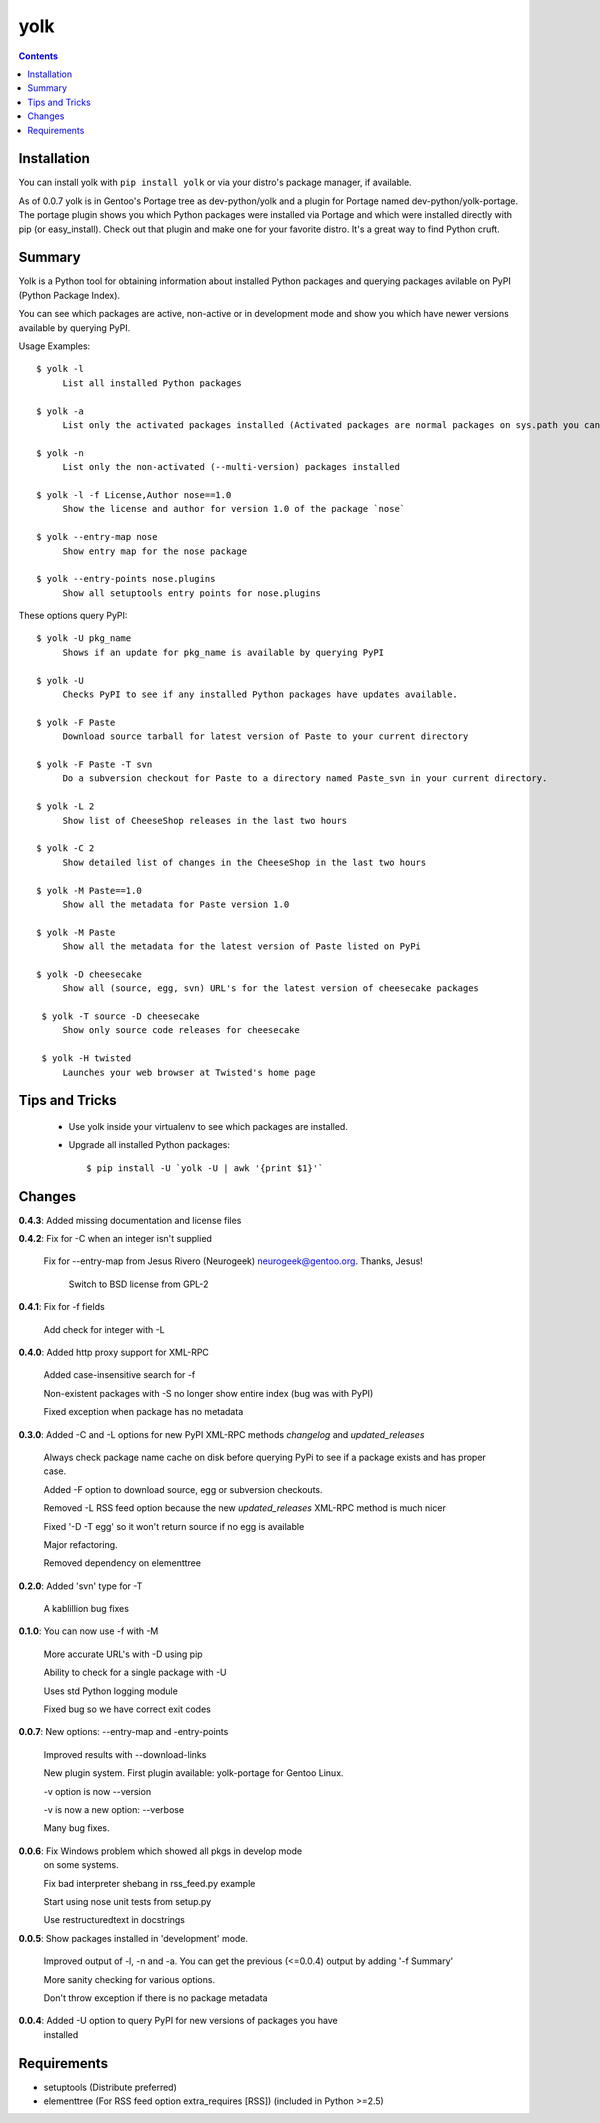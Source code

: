 yolk
====

.. contents::

Installation
------------

You can install yolk with ``pip install yolk`` or via your distro's package manager, if available.

As of 0.0.7 yolk is in Gentoo's Portage tree as dev-python/yolk and a plugin for Portage named dev-python/yolk-portage. The portage plugin shows you which Python packages were installed via Portage and which were installed directly with pip (or easy_install). Check out that plugin and make one for your favorite distro. It's a great way to find Python cruft.


Summary
-------

Yolk is a Python tool for obtaining information about installed Python packages and querying packages avilable on PyPI (Python Package Index).

You can see which packages are active, non-active or in development mode and show you which have newer versions available by querying PyPI.

Usage Examples::

    $ yolk -l
         List all installed Python packages

    $ yolk -a
         List only the activated packages installed (Activated packages are normal packages on sys.path you can import)

    $ yolk -n
         List only the non-activated (--multi-version) packages installed

    $ yolk -l -f License,Author nose==1.0
         Show the license and author for version 1.0 of the package `nose`

    $ yolk --entry-map nose
         Show entry map for the nose package

    $ yolk --entry-points nose.plugins
         Show all setuptools entry points for nose.plugins


These options query PyPI::

    $ yolk -U pkg_name
         Shows if an update for pkg_name is available by querying PyPI

    $ yolk -U
         Checks PyPI to see if any installed Python packages have updates available.

    $ yolk -F Paste
         Download source tarball for latest version of Paste to your current directory

    $ yolk -F Paste -T svn
         Do a subversion checkout for Paste to a directory named Paste_svn in your current directory.

    $ yolk -L 2
         Show list of CheeseShop releases in the last two hours

    $ yolk -C 2
         Show detailed list of changes in the CheeseShop in the last two hours

    $ yolk -M Paste==1.0
         Show all the metadata for Paste version 1.0

    $ yolk -M Paste
         Show all the metadata for the latest version of Paste listed on PyPi

    $ yolk -D cheesecake
         Show all (source, egg, svn) URL's for the latest version of cheesecake packages

     $ yolk -T source -D cheesecake
         Show only source code releases for cheesecake

     $ yolk -H twisted
         Launches your web browser at Twisted's home page


Tips and Tricks
---------------

 * Use yolk inside your virtualenv to see which packages are installed.

 * Upgrade all installed Python packages::

     $ pip install -U `yolk -U | awk '{print $1}'`



Changes
-------
**0.4.3**: Added missing documentation and license files



**0.4.2**: Fix for -C when an integer isn't supplied

           Fix for --entry-map from Jesus Rivero (Neurogeek) neurogeek@gentoo.org. Thanks, Jesus!

		   Switch to BSD license from GPL-2


**0.4.1**: Fix for -f fields

           Add check for integer with -L


**0.4.0**: Added http proxy support for XML-RPC

           Added case-insensitive search for -f

           Non-existent packages with -S no longer show entire index (bug was with PyPI)

           Fixed exception when package has no metadata


**0.3.0**: Added -C and -L options for new PyPI XML-RPC methods `changelog` and `updated_releases`

           Always check package name cache on disk before querying PyPi to see if a package exists and has proper case.

           Added -F option to download source, egg or subversion checkouts.

           Removed -L RSS feed option because the new `updated_releases` XML-RPC method is much nicer

           Fixed '-D -T egg' so it won't return source if no egg is available

           Major refactoring.

           Removed dependency on elementtree


**0.2.0**: Added 'svn' type for -T

           A kablillion bug fixes


**0.1.0**: You can now use -f with -M

           More accurate URL's with -D using pip

           Ability to check for a single package with -U

           Uses std Python logging module

           Fixed bug so we have correct exit codes


**0.0.7**: New options: --entry-map and -entry-points

           Improved results with --download-links

           New plugin system. First plugin available: yolk-portage
           for Gentoo Linux.

           -v option is now --version

           -v is now a new option: --verbose

           Many bug fixes.


**0.0.6**: Fix Windows problem which showed all pkgs in develop mode
           on some systems.

           Fix bad interpreter shebang in rss_feed.py example

           Start using nose unit tests from setup.py

           Use restructuredtext in docstrings


**0.0.5**: Show packages installed in 'development' mode.

           Improved output of -l, -n and -a. You can get the previous (<=0.0.4)
           output by adding '-f Summary'

           More sanity checking for various options.

           Don't throw exception if there is no package metadata


**0.0.4**: Added -U option to query PyPI for new versions of packages you have
           installed

Requirements
------------

* setuptools (Distribute preferred)

* elementtree (For RSS feed option extra_requires [RSS]) (included in Python >=2.5)
